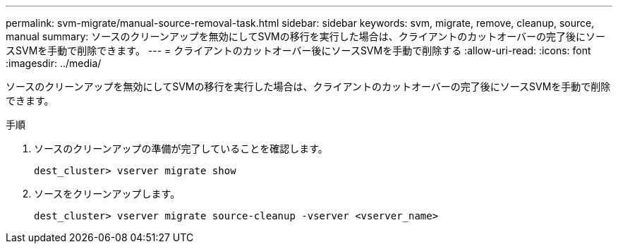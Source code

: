 ---
permalink: svm-migrate/manual-source-removal-task.html 
sidebar: sidebar 
keywords: svm, migrate, remove, cleanup, source, manual 
summary: ソースのクリーンアップを無効にしてSVMの移行を実行した場合は、クライアントのカットオーバーの完了後にソースSVMを手動で削除できます。 
---
= クライアントのカットオーバー後にソースSVMを手動で削除する
:allow-uri-read: 
:icons: font
:imagesdir: ../media/


[role="lead"]
ソースのクリーンアップを無効にしてSVMの移行を実行した場合は、クライアントのカットオーバーの完了後にソースSVMを手動で削除できます。

.手順
. ソースのクリーンアップの準備が完了していることを確認します。
+
`dest_cluster> vserver migrate show`

. ソースをクリーンアップします。
+
`dest_cluster> vserver migrate source-cleanup -vserver <vserver_name>`


